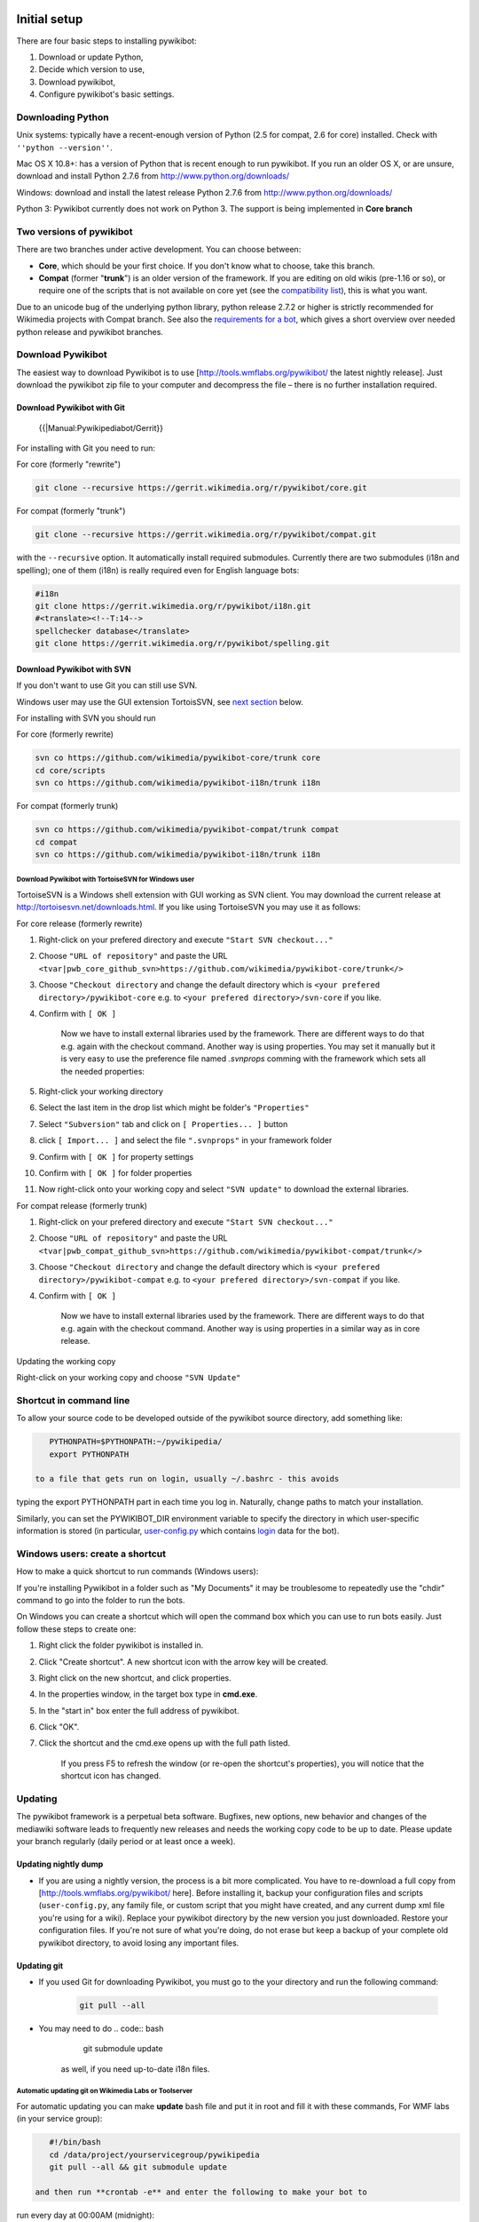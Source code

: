 Initial setup
-------------

There are four basic steps to installing pywikibot:

#. Download or update Python,
#. Decide which version to use,
#. Download pywikibot,
#. Configure pywikibot's basic settings.

Downloading Python
~~~~~~~~~~~~~~~~~~

Unix systems: typically have a recent-enough version of Python (2.5 for
compat, 2.6 for core) installed. Check with ``''python --version''``.

Mac OS X 10.8+: has a version of Python that is recent enough to run
pywikibot. If you run an older OS X, or are unsure, download and install
Python 2.7.6 from http://www.python.org/downloads/

Windows: download and install the latest release Python 2.7.6 from
http://www.python.org/downloads/

Python 3: Pywikibot currently does not work on Python 3. The support is
being implemented in **Core branch**

Two versions of pywikibot
~~~~~~~~~~~~~~~~~~~~~~~~~

There are two branches under active development. You can choose between:

-  **Core**, which should be your first choice. If you don't know what
   to choose, take this branch.
-  **Compat** (former "**trunk**\ ") is an older version of the
   framework. If you are editing on old wikis (pre-1.16 or so), or
   require one of the scripts that is not available on core yet (see the
   `compatibility list <../Scripts>`__), this is what you want.

.. raw:: mediawiki

   {{TNT|note}}

Due to an unicode bug of the underlying python library, python release
2.7.2 or higher is strictly recommended for Wikimedia projects with
Compat branch. See also the `requirements for a
bot <../Overview#Requirements_for_a_bot>`__, which gives a short
overview over needed python release and pywikibot branches.

Download Pywikibot
~~~~~~~~~~~~~~~~~~

The easiest way to download Pywikibot is to use
[\ http://tools.wmflabs.org/pywikibot/\  the latest nightly release].
Just download the pywikibot zip file to your computer and decompress the
file – there is no further installation required.

Download Pywikibot with Git
^^^^^^^^^^^^^^^^^^^^^^^^^^^

 {{\|Manual:Pywikipediabot/Gerrit}}

For installing with Git you need to run:

For core (formerly "rewrite")

.. code:: bash

    git clone --recursive https://gerrit.wikimedia.org/r/pywikibot/core.git

For compat (formerly "trunk")

.. code:: bash

    git clone --recursive https://gerrit.wikimedia.org/r/pywikibot/compat.git

with the ``--recursive`` option. It automatically install required
submodules. Currently there are two submodules (i18n and spelling); one
of them (i18n) is really required even for English language bots:

.. code:: bash

    #i18n
    git clone https://gerrit.wikimedia.org/r/pywikibot/i18n.git
    #<translate><!--T:14-->
    spellchecker database</translate>
    git clone https://gerrit.wikimedia.org/r/pywikibot/spelling.git 

Download Pywikibot with SVN
^^^^^^^^^^^^^^^^^^^^^^^^^^^

If you don't want to use Git you can still use SVN.

Windows user may use the GUI extension TortoisSVN, see `next
section <#Download_Pywikibot_with_TortoiseSVN_for_Windows_user>`__
below.

For installing with SVN you should run

For core (formerly rewrite)

.. code:: bash

    svn co https://github.com/wikimedia/pywikibot-core/trunk core
    cd core/scripts
    svn co https://github.com/wikimedia/pywikibot-i18n/trunk i18n

For compat (formerly trunk)

.. code:: bash

    svn co https://github.com/wikimedia/pywikibot-compat/trunk compat
    cd compat
    svn co https://github.com/wikimedia/pywikibot-i18n/trunk i18n

Download Pywikibot with TortoiseSVN for Windows user
''''''''''''''''''''''''''''''''''''''''''''''''''''

TortoiseSVN is a Windows shell extension with GUI working as SVN client.
You may download the current release at
http://tortoisesvn.net/downloads.html. If you like using TortoiseSVN you
may use it as follows:

For core release (formerly rewrite)

#. Right-click on your prefered directory and execute
   ``"Start SVN checkout..."``
#. Choose ``"URL of repository"`` and paste the URL
   ``<tvar|pwb_core_github_svn>https://github.com/wikimedia/pywikibot-core/trunk</>``
#. Choose ``"Checkout directory`` and change the default directory which
   is ``<your prefered directory>/pywikibot-core`` e.g. to
   ``<your prefered directory>/svn-core`` if you like.
#. Confirm with ``[ OK ]``

    Now we have to install external libraries used by the framework.
    There are different ways to do that e.g. again with the checkout
    command. Another way is using properties. You may set it manually
    but it is very easy to use the preference file named *.svnprops*
    comming with the framework which sets all the needed properties:

#. Right-click your working directory
#. Select the last item in the drop list which might be folder's
   ``"Properties"``
#. Select ``"Subversion"`` tab and click on ``[ Properties... ]`` button
#. click ``[ Import... ]`` and select the file ``".svnprops"`` in your
   framework folder
#. Confirm with ``[ OK ]`` for property settings
#. Confirm with ``[ OK ]`` for folder properties
#. Now right-click onto your working copy and select ``"SVN update"`` to
   download the external libraries.

For compat release (formerly trunk)

#. Right-click on your prefered directory and execute
   ``"Start SVN checkout..."``
#. Choose ``"URL of repository"`` and paste the URL
   ``<tvar|pwb_compat_github_svn>https://github.com/wikimedia/pywikibot-compat/trunk</>``
#. Choose ``"Checkout directory`` and change the default directory which
   is ``<your prefered directory>/pywikibot-compat`` e.g. to
   ``<your prefered directory>/svn-compat`` if you like.
#. Confirm with ``[ OK ]``

    Now we have to install external libraries used by the framework.
    There are different ways to do that e.g. again with the checkout
    command. Another way is using properties in a similar way as in core
    release.

Updating the working copy

Right-click on your working copy and choose ``"SVN Update"``

Shortcut in command line
~~~~~~~~~~~~~~~~~~~~~~~~

To allow your source code to be developed outside of the pywikibot
source directory, add something like:

.. code:: bash

    PYTHONPATH=$PYTHONPATH:~/pywikipedia/
    export PYTHONPATH

 to a file that gets run on login, usually ~/.bashrc - this avoids
typing the export PYTHONPATH part in each time you log in. Naturally,
change paths to match your installation.

Similarly, you can set the PYWIKIBOT\_DIR environment variable to
specify the directory in which user-specific information is stored (in
particular, `user-config.py <Manual:Pywikipediabot/user-config.py>`__
which contains `login <Manual:Pywikipediabot/login.py>`__ data for the
bot).

Windows users: create a shortcut
~~~~~~~~~~~~~~~~~~~~~~~~~~~~~~~~

How to make a quick shortcut to run commands (Windows users):

If you're installing Pywikibot in a folder such as "My Documents" it may
be troublesome to repeatedly use the "chdir" command to go into the
folder to run the bots.

On Windows you can create a shortcut which will open the command box
which you can use to run bots easily. Just follow these steps to create
one:

#. Right click the folder pywikibot is installed in.
#. Click "Create shortcut". A new shortcut icon with the arrow key will
   be created.
#. Right click on the new shortcut, and click properties.
#. In the properties window, in the target box type in **cmd.exe**.
#. In the "start in" box enter the full address of pywikibot.
#. Click "OK".
#. Click the shortcut and the cmd.exe opens up with the full path
   listed.

       If you press F5 to refresh the window (or re-open the shortcut's
       properties), you will notice that the shortcut icon has changed.

Updating
~~~~~~~~

The pywikibot framework is a perpetual beta software. Bugfixes, new
options, new behavior and changes of the mediawiki software leads to
frequently new releases and needs the working copy code to be up to
date. Please update your branch regularly (daily period or at least once
a week).

Updating nightly dump
^^^^^^^^^^^^^^^^^^^^^

-  If you are using a nightly version, the process is a bit more
   complicated. You have to re-download a full copy from
   [\ http://tools.wmflabs.org/pywikibot/\  here]. Before installing it,
   backup your configuration files and scripts (``user-config.py``, any
   family file, or custom script that you might have created, and any
   current dump xml file you're using for a wiki). Replace your
   pywikibot directory by the new version you just downloaded. Restore
   your configuration files. If you're not sure of what you're doing, do
   not erase but keep a backup of your complete old pywikibot directory,
   to avoid losing any important files.

.. raw:: mediawiki

   {{ {{TNTN|Note}} |1=If you have changed some scripts of the framework, you have to merge the differences by yourself. Version control systems like git or svn does it automatically.}}

Updating git
^^^^^^^^^^^^

-  If you used Git for downloading Pywikibot, you must go to the your
   directory and run the following command:

    .. code:: bash

        git pull --all

-  You may need to do
   .. code:: bash

       git submodule update

    as well, if you need up-to-date i18n files.

Automatic updating git on Wikimedia Labs or Toolserver
''''''''''''''''''''''''''''''''''''''''''''''''''''''

For automatic updating you can make **update** bash file and put it in
root and fill it with these commands, For WMF labs (in your service
group):

.. code:: bash

    #!/bin/bash
    cd /data/project/yourservicegroup/pywikipedia
    git pull --all && git submodule update

 and then run **crontab -e** and enter the following to make your bot to
run every day at 00:00AM (midnight):

.. code:: bash

    0 0 * * * bash /data/project/yourservicegroup/update >/dev/null 2>&1

 **Notice:** in these cods *yourservicegroup* is name of your service
group (without "-local").

For auto-updating in toolserver you just need to as the same as above
but instead of "/data/project/yourservicegroup/" you need to enter
"/data/project/yourusername/" which is "yourusername" is your user name!

Updating svn
^^^^^^^^^^^^

To update the code for core branch:

.. code:: bash

    svn up core/trunk
    cd core/scripts 
    svn up i18n

 To update the code for compat branch:

.. code:: bash

    svn up compat/trunk
    cd compat
    svn up i18n

Updating with TortoiseSVN (for Windows user)
''''''''''''''''''''''''''''''''''''''''''''

Updating the working copy with TortoiseSVN is just easy: Right-click on
your working copy directory and choose ``"SVN Update"``

Dependencies
------------

The pywikibot framework is quite a big and complex code and some scripts
needs external python modules (libraries) from other sources also in
order to work properly. The dependencies can be installed manually or
automatically (not supported by core yet).

If any issues arise during installation (of dependencies) please `file a
bug report <Manual:Pywikipediabot/Development#How_to_report_a_bug>`__ or
write to the pywikipedia-l maillist.

Automatic (recommended)
~~~~~~~~~~~~~~~~~~~~~~~

If available this is the recommended way, because this will result in an
identical setup on all machines. All you have to do is just execute your
favorite script after installation and pywikibot will ask you whether
you want to install missing packages.

Packages will be installed from OS package management if possible (all
Linux, not under win). If they cannot be found they will be downloaded
as archive from original source, extracted and installed. In the course
of this process a few packages have to be slightly modified in order to
work seamlessly with pywikibot. This modification needs an additional
binary tool called `patch <w:en:Patch (Unix)>`__ (patch.exe under win).
Unfortunately this is not available from MS; however, we can use a port
of the original linux code
([\ http://gnuwin32.sourceforge.net/packages/patch.htm\  gnuwin32
patch.exe])

 It is worth mentioning here that - despite the OS package management
"install mode" - all files are installed *locally* into the
``externals/`` directory of pywikibot. This is a very useful feature for
users that do not have permission to install software to their system,
e.g. non-admins.

Manual (for experts)
~~~~~~~~~~~~~~~~~~~~

In order to install the needed packages manually, you first need to know
which ones. A full list of all needed modules can be found in
[\ https://git.wikimedia.org/blob/pywikibot%2Fcompat/553235e6fadaa27427b295bfa531b5904ad38f1a/externals%2F__init__.py
externals/\_\_init\_\_.py] and contains:

-  framework core code:

   -  i18n *[git submodule]*
   -  spelling *[git submodule]*
   -  httplib2 *[git submodule]*
   -  BeautifulSoup.py *[included since important]*
   -  patch.exe

-  

depending of which script will be used:

-  

   -  opencv, opencv/haarcascades *[git submodule]*
   -  pycolorname *[git submodule]*
   -  irclib
   -  mwparserfromhell
   -  parse-crontab
   -  odfpy
   -  openpyxl
   -  python-colormath
   -  jseg, jseg/jpeg-6b
   -  mlpy
   -  music21
   -  ocropus
   -  pydmtx
   -  py\_w3c
   -  zbar
   -  (slic)
   -  (bob, xbob\_flandmark)

 Which ones you really need, depends strongly on the script you intend
to run - if you are unsure use the automatic mode above. In order to
check correct installation just run a bot script. If the dependencies
are satisfied everything will be ok, else the framework will complain
and ask whether it should install missing packages automatically.

Setup on Wikimedia Labs/Tool Labs server
----------------------------------------

In order to install your bot onto the Wikimedia servers and run it from
there, make sure first to become familiar with `Wikimedia Labs/Tool
Labs <Wikimedia Labs/Tool Labs>`__ environment.

In the next step you have to request several accounts (for labs, for the
tools project, your tool), provide an ssh key and so on. How to do this
and then proceed, is described in full detail in `Setup pywikibot on
Labs <wikitech:DrTrigonBot#Setup_pywikibot_on_Labs>`__.

Pywikibot source repo moved (from svn) to git, please confer
Manual:Pywikipediabot/Gerrit first.

The `bots <wikitech:Nova Resource:Bots>`__ projects here has become
obsolete use `tools <wikitech:Nova Resource:Tools>`__ now, in order to
do so follow `Tools/Help <wikitech:Nova Resource:Tools/Help>`__ to get
an account. Then create your tool (service group).

If you used the toolserver in the past and know how everything used to
work there, confer `migrating from
toolserver <wikitech:User:Magnus_Manske/Migrating_from_toolserver>`__
for more info.

Now you are ready to start. Login to Labs tools project:

``$ ssh USERNAME@tools-login.wmflabs.org``

 switch to the tool account with

| ``maintainer@tools-login:~$ become ``\ *``toolname``*
| ``local-``\ *``toolname``*\ ``@tools-login:~$ ``

Now install/clone the pywikibot code to your tool account as described
below.

Install the bot code
~~~~~~~~~~~~~~~~~~~~

core
^^^^

Similar to the instructions given in
[\ http://lists.wikimedia.org/pipermail/pywikipedia-l/2013-August/008168.html\ 
this mail] do:

| ``$ git clone --recursive ``\ ```https://gerrit.wikimedia.org/r/pywikibot/core.git`` <https://gerrit.wikimedia.org/r/pywikibot/core.git>`__\ `` pywikibot-core``
| ``$ cd pywikibot-core ``

Now you have to setup pywikibot. Choose any one of the following
processes to configure your system:

-  Execute ``python generate_user_files.py``
-  Run your favorite bot script (e.g.
   ``python pwb.py clean_sandbox.py -simulate``) since you are doing
   this in a fresh clone, it will trigger a bunch of questions on how
   you want to configure your local copy, answer them carefully in order
   to proceed.
-  If you already have a config file(s) from a previous version, you can
   copy those existing files into the right places (e.g.
   pywikibot-compat/).

Further things you might have to to do (depending on what bot scripts
you want to run) is to setup all externals properly - which still has to
be done manually in *core*

| ``$ cd externals``
| ``$ cat READM ``

 and follow the instructions there.

You will also have to enter the password for your bot eventually.

Now you have finished the configuration of *core* and can continue
setting up the jobs to execute.

compat
^^^^^^

Do:

``$ git clone --recursive ``\ ```https://gerrit.wikimedia.org/r/pywikibot/compat.git`` <https://gerrit.wikimedia.org/r/pywikibot/compat.git>`__\ `` pywikibot-compat``

Now, as similarly described in the
`core <Manual:Pywikipediabot/Installation#core>`__ section above, you
have to setup pywikibot. Choose any one of the following processes to
configure your system:

-  Execute ``python generate_user_files.py``
-  Run your favorite bot script (e.g.
   ``python pwb.py clean_sandbox.py -simulate``) since you are doing
   this in a fresh clone, it will trigger a bunch of questions on how
   you want to configure your local copy, answer them carefully in order
   to proceed.
-  If you already have a config file(s) from a previous version, you can
   copy those existing files into the right places (e.g.
   pywikibot-compat/).

See `this article <Manual:Pywikibot/Quick_Start_Guide#Steps>`__ for more
details on configuring your bot including creating the files manually.
You may setup all externals manually if you want - but this is not
needed in *compat*, confer
Manual:Pywikipediabot/Installation#Dependencies for further info.

You will also have to enter the password for your bot eventually.

Now you have finished the configuration of *compat* and can continue
setting up the webspace and jobs to execute.

Setup the webspace
~~~~~~~~~~~~~~~~~~

Per default, the directory listing on http://tools.wmflabs.org/TOOLNAME
is disabled. If you want to allow it for all users, login to your tool
account (as already described) and

| ``$ cd ~/public_html``
| ``$ echo Options +Indexes >> .htaccess ``

If you run a bot with the ``-log`` option, you will find the log files
within the ``logs/`` directory. If you want to allow users to access it
from the web, do

| ``$ cd ~/public_html``
| ``$ mkdir logs``
| ``$ cd logs``
| ``$ ln -s ~/pywikibot-core/logs cor ``

If you want a specific file type to be handled differently by your
browser, e.g. ``.log`` files like text files, use (confer
[\ https://wikitech.wikimedia.org/w/index.php?title=Help:Move_your_bot_to_Labs&direction=prev&oldid=69904\ 
this])

``$ echo AddType text/plain .log >> .htaccess``

 and (don't forget to) clear your browsers cache afterwards.

Next you might want to consider you ``cgi-bin`` directory

``$ cd ~/cgi-bin``

 follow the hints given at `wikitech:Nova
Resource:Tools/Help#Logs <wikitech:Nova Resource:Tools/Help#Logs>`__
*exactly*, e.g. even the two commands

| ``$ /usr/bin/python      # valid``
| ``$ /usr/bin/env python  # in-vali ``

 work and do the same in shell, only the first one is valid and works
here, the second is invalid! Another point to mention is that `PHP
scripts go into public\_html, not
cgi-bin <wikitech:User:Magnus_Manske/Migrating_from_toolserver#PHP>`__.
Python scripts on the other hand `can be placed in public\_html or
cgi-bin <wikitech:Nova_Resource:Tools/Help#Published_directories>`__ as
you wish. I would recommend to use ``public_html`` for documents and
keep it listable, whereas ``cgi-bin`` should be used for CGI scripts and
be protected (not listable).

Setup the job submission
~~~~~~~~~~~~~~~~~~~~~~~~

In order to setup the submission of the jobs you want to execute and use
the grid engine you should first consider `wikitech:Nova
Resource:Tools/Help#Submitting, managing and scheduling jobs on the
grid <wikitech:Nova Resource:Tools/Help#Submitting,_managing_and_scheduling_jobs_on_the_grid>`__
and if you are familiar with the Toolserver and its architecture consult
`Migrating from
toolserver <wikitech:User:Magnus_Manske/Migrating from toolserver#qsub_et_al>`__
also.

In general labs uses SGE and its commands like ``qsub`` et al, this is
explained `in this
document <wikitech:Nova Resource:Tools/Help#Submitting,_managing_and_scheduling_jobs_on_the_grid>`__
which you should use in order to get an idea which command and what
parameters you want to use.

An `infinitely running
job <wikitech:Nova Resource:Tools/Help#Submitting_continuous_jobs_(such_as_bots)_with_'jstart'>`__
(e.g. irc-bot) like this (``cronie`` entry from TS submit host):

``06 0 * * * qcronsub -l h_rt=INFINITY -l virtual_free=200M -l arch=lx -N script_wui $HOME/rewrite/pwb.py script_wui.py -log``

 becomes

``$ jsub -once -continuous -l h_vmem=256M -N script_wui python $HOME/pywikibot-core/pwb.py script_wui.py -log``

 or shorter

``$ jstart -l h_vmem=256M -N script_wui python $HOME/pywikibot-core/pwb.py script_wui.py -log``

 the first expression is good for debugging. Memory values smaller than
256MB seam not to work here, since that is the minimum. If you
experience problems with your jobs, like e.g.

``Fatal Python error: Couldn't create autoTLSkey mapping``

you can try increasing the memory value - which is also needed here,
because this script uses a second thread for timing and this thread
needs memory too. Therefore use finally

``$ jstart -l h_vmem=512M -N script_wui python $HOME/pywikibot-core/pwb.py script_wui.py -log``

 Now in order to create a crontab follow `Scheduling jobs at regular
intervals with
cron <wikitech:Nova Resource:Tools/Help#Scheduling_jobs_at_regular_intervals_with_cron>`__
and setup for crontab file like:

``$ crontab -e``

and enter

| ``PATH=/usr/local/bin:/usr/bin:/bin``
| ``06 0 * * * jstart -l h_vmem=512M -N script_wui python $HOME/pywikibot-core/pwb.py script_wui.py -lo ``

Additional configuration
~~~~~~~~~~~~~~~~~~~~~~~~

Furthermore additional tools to support you and your bot at work are
available:

-  `wikitech:Nova
   Resource:Tools/Help#Backups <wikitech:Nova Resource:Tools/Help#Backups>`__,
   basically out-of-the-box but just for a short time period
-  `wikitech:Nova Resource:Tools/Help#Requesting a Gerrit/Git repository
   for your
   tool <wikitech:Nova Resource:Tools/Help#Requesting_a_Gerrit/Git_repository_for_your_tool>`__

   -  `Gerrit/New repositories#Step 3: Request space for your
      extension <Gerrit/New repositories#Step_3:_Request_space_for_your_extension>`__
   -  `Git/New repositories/Requests <Git/New repositories/Requests>`__

Additional configuration
------------------------

Creating user files
~~~~~~~~~~~~~~~~~~~

As last step before using the bot scripts, you have to create user
configuration files. There is a script to do this. Please refer to
`../generate user files.py <../generate user files.py>`__.

Running Pywikibot under Windows
~~~~~~~~~~~~~~~~~~~~~~~~~~~~~~~

Please notice the instruction at Manual:Pywikibot/Windows.

`Installation <Category:Pywikibot{{translation}}>`__
